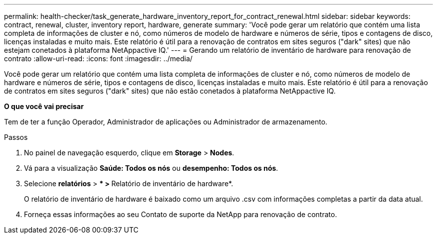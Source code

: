 ---
permalink: health-checker/task_generate_hardware_inventory_report_for_contract_renewal.html 
sidebar: sidebar 
keywords: contract, renewal, cluster, inventory report, hardware, generate 
summary: 'Você pode gerar um relatório que contém uma lista completa de informações de cluster e nó, como números de modelo de hardware e números de série, tipos e contagens de disco, licenças instaladas e muito mais. Este relatório é útil para a renovação de contratos em sites seguros ("dark" sites) que não estejam conetados à plataforma NetAppactive IQ.' 
---
= Gerando um relatório de inventário de hardware para renovação de contrato
:allow-uri-read: 
:icons: font
:imagesdir: ../media/


[role="lead"]
Você pode gerar um relatório que contém uma lista completa de informações de cluster e nó, como números de modelo de hardware e números de série, tipos e contagens de disco, licenças instaladas e muito mais. Este relatório é útil para a renovação de contratos em sites seguros ("dark" sites) que não estão conetados à plataforma NetAppactive IQ.

*O que você vai precisar*

Tem de ter a função Operador, Administrador de aplicações ou Administrador de armazenamento.

.Passos
. No painel de navegação esquerdo, clique em *Storage* > *Nodes*.
. Vá para a visualização *Saúde: Todos os nós* ou *desempenho: Todos os nós*.
. Selecione *relatórios* > *** > **Relatório de inventário de hardware*.
+
O relatório de inventário de hardware é baixado como um arquivo .csv com informações completas a partir da data atual.

. Forneça essas informações ao seu Contato de suporte da NetApp para renovação de contrato.

